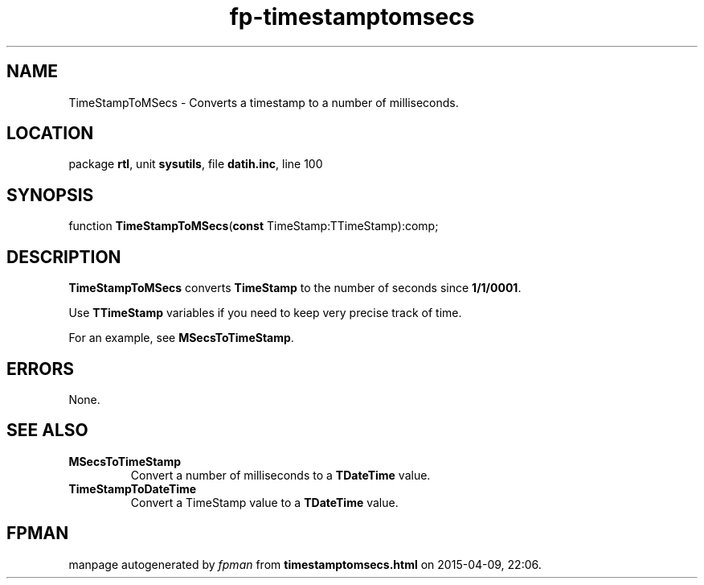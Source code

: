 .\" file autogenerated by fpman
.TH "fp-timestamptomsecs" 3 "2014-03-14" "fpman" "Free Pascal Programmer's Manual"
.SH NAME
TimeStampToMSecs - Converts a timestamp to a number of milliseconds.
.SH LOCATION
package \fBrtl\fR, unit \fBsysutils\fR, file \fBdatih.inc\fR, line 100
.SH SYNOPSIS
function \fBTimeStampToMSecs\fR(\fBconst\fR TimeStamp:TTimeStamp):comp;
.SH DESCRIPTION
\fBTimeStampToMSecs\fR converts \fBTimeStamp\fR to the number of seconds since \fB1/1/0001\fR.

Use \fBTTimeStamp\fR variables if you need to keep very precise track of time.

For an example, see \fBMSecsToTimeStamp\fR.


.SH ERRORS
None.


.SH SEE ALSO
.TP
.B MSecsToTimeStamp
Convert a number of milliseconds to a \fBTDateTime\fR value.
.TP
.B TimeStampToDateTime
Convert a TimeStamp value to a \fBTDateTime\fR value.

.SH FPMAN
manpage autogenerated by \fIfpman\fR from \fBtimestamptomsecs.html\fR on 2015-04-09, 22:06.

